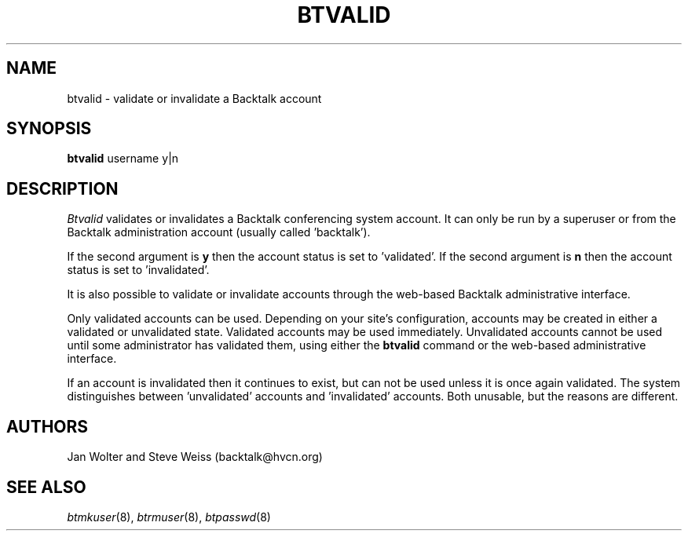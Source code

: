 .\"	@(#)btvalid.8	
.\"
.TH BTVALID 8 "Mar 26, 2000"
.AT 3
.SH NAME
btvalid \- validate or invalidate a Backtalk account
.SH SYNOPSIS
.B btvalid
username y|n
.SH DESCRIPTION
.I Btvalid
validates or invalidates a Backtalk conferencing system account.
It can only be run by a superuser or from the Backtalk administration
account (usually called 'backtalk').
.PP
If the second argument is
.B y
then the account status is set to 'validated'.
If the second argument is
.B n
then the account status is set to 'invalidated'.
.PP
It is also possible to validate or invalidate accounts through the
web-based Backtalk administrative interface.
.PP
Only validated accounts can be used.
Depending on your site's configuration,
accounts may be created in either a validated or unvalidated state.
Validated accounts may be used immediately.
Unvalidated accounts cannot be used until
some administrator has validated them,
using either the
.B btvalid
command or the web-based administrative interface.
.PP
If an account is
invalidated
then it continues to exist, but can not be used unless it is once again
validated.
The system distinguishes between 'unvalidated' accounts and 'invalidated'
accounts.  Both unusable, but the reasons are different.
.PP
.SH AUTHORS
Jan Wolter and Steve Weiss
(backtalk@hvcn.org)
.SH "SEE ALSO"
.IR btmkuser (8),
.IR btrmuser (8),
.IR btpasswd (8)
